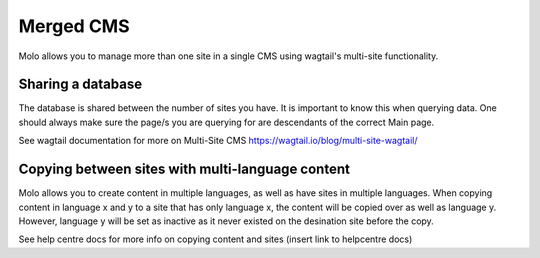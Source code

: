 .. _merged-cms:
.. _molo_bundle:
.. _template-tags:

Merged CMS
==========

Molo allows you to manage more than one site in a single CMS using wagtail's multi-site functionality.

Sharing a database
------------------

The database is shared between the number of sites you have. It is important to
know this when querying data. One should always make sure the page/s you are querying
for are descendants of the correct Main page.

See wagtail documentation for more on Multi-Site CMS
https://wagtail.io/blog/multi-site-wagtail/

Copying between sites with multi-language content
-------------------------------------------------

Molo allows you to create content in multiple languages, as well as have sites
in multiple languages. When copying content in language x and y to a site that
has only language x, the content will be copied over as well as language y.
However, language y will be set as inactive as it never existed on the desination
site before the copy.

See help centre docs for more info on copying content and sites
(insert link to helpcentre docs)
